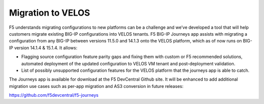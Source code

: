 ==================
Migration to VELOS
==================

F5 understands migrating configurations to new platforms can be a challenge and we’ve developed a tool that will help customers migrate existing BIG-IP configurations into VELOS tenants. F5 BIG-IP Journeys app assists with migrating a configuration from any BIG-IP between versions 11.5.0 and 14.1.3 onto the VELOS platform, which as of now runs on BIG-IP version 14.1.4 & 15.1.4. It allows:

•	Flagging source configuration feature parity gaps and fixing them with custom or F5 recommended solutions, automated deployment of the updated configuration to VELOS VM tenant and post-deployment validation.
•	List of possibly unsupported configuration features for the VELOS platform that the journeys app is able to catch.

The Journeys app is available for download at the F5 DevCentral Github site. It will be enhanced to add additional migration use cases such as per-app migration and AS3 conversion in future releases:

https://github.com/f5devcentral/f5-journeys


